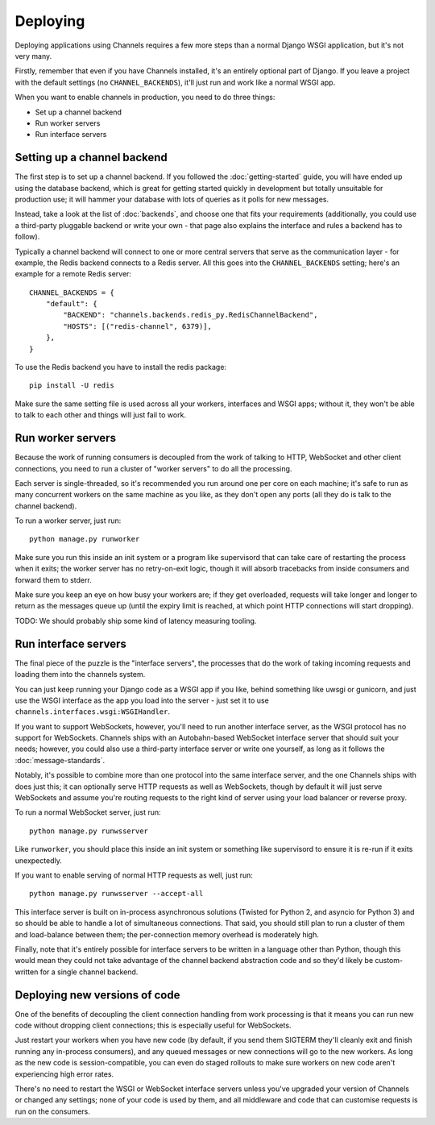 Deploying
=========

Deploying applications using Channels requires a few more steps than a normal
Django WSGI application, but it's not very many.

Firstly, remember that even if you have Channels installed, it's an entirely
optional part of Django. If you leave a project with the default settings
(no ``CHANNEL_BACKENDS``), it'll just run and work like a normal WSGI app.

When you want to enable channels in production, you need to do three things:

* Set up a channel backend
* Run worker servers
* Run interface servers


Setting up a channel backend
----------------------------

The first step is to set up a channel backend. If you followed the
:doc:`getting-started` guide, you will have ended up using the database
backend, which is great for getting started quickly in development but totally
unsuitable for production use; it will hammer your database with lots of
queries as it polls for new messages.

Instead, take a look at the list of :doc:`backends`, and choose one that
fits your requirements (additionally, you could use a third-party pluggable
backend or write your own - that page also explains the interface and rules
a backend has to follow).

Typically a channel backend will connect to one or more central servers that
serve as the communication layer - for example, the Redis backend connects
to a Redis server. All this goes into the ``CHANNEL_BACKENDS`` setting;
here's an example for a remote Redis server::

    CHANNEL_BACKENDS = {
        "default": {
            "BACKEND": "channels.backends.redis_py.RedisChannelBackend",
            "HOSTS": [("redis-channel", 6379)],
        },
    }

To use the Redis backend you have to install the redis package::

    pip install -U redis


Make sure the same setting file is used across all your workers, interfaces
and WSGI apps; without it, they won't be able to talk to each other and things
will just fail to work.


Run worker servers
------------------

Because the work of running consumers is decoupled from the work of talking
to HTTP, WebSocket and other client connections, you need to run a cluster
of "worker servers" to do all the processing.

Each server is single-threaded, so it's recommended you run around one per
core on each machine; it's safe to run as many concurrent workers on the same
machine as you like, as they don't open any ports (all they do is talk to
the channel backend).

To run a worker server, just run::

    python manage.py runworker

Make sure you run this inside an init system or a program like supervisord that
can take care of restarting the process when it exits; the worker server has
no retry-on-exit logic, though it will absorb tracebacks from inside consumers
and forward them to stderr.

Make sure you keep an eye on how busy your workers are; if they get overloaded,
requests will take longer and longer to return as the messages queue up
(until the expiry limit is reached, at which point HTTP connections will
start dropping).

TODO: We should probably ship some kind of latency measuring tooling.


Run interface servers
---------------------

The final piece of the puzzle is the "interface servers", the processes that
do the work of taking incoming requests and loading them into the channels
system.

You can just keep running your Django code as a WSGI app if you like, behind
something like uwsgi or gunicorn, and just use the WSGI interface as the app
you load into the server - just set it to use
``channels.interfaces.wsgi:WSGIHandler``.

If you want to support WebSockets, however, you'll need to run another
interface server, as the WSGI protocol has no support for WebSockets.
Channels ships with an Autobahn-based WebSocket interface server
that should suit your needs; however, you could also use a third-party
interface server or write one yourself, as long as it follows the
:doc:`message-standards`.

Notably, it's possible to combine more than one protocol into the same
interface server, and the one Channels ships with does just this; it can
optionally serve HTTP requests as well as WebSockets, though by default
it will just serve WebSockets and assume you're routing requests to the right
kind of server using your load balancer or reverse proxy.

To run a normal WebSocket server, just run::

    python manage.py runwsserver

Like ``runworker``, you should place this inside an init system or something
like supervisord to ensure it is re-run if it exits unexpectedly.

If you want to enable serving of normal HTTP requests as well, just run::

    python manage.py runwsserver --accept-all

This interface server is built on in-process asynchronous solutions
(Twisted for Python 2, and asyncio for Python 3) and so should be able to
handle a lot of simultaneous connections. That said, you should still plan to
run a cluster of them and load-balance between them; the per-connection memory
overhead is moderately high.

Finally, note that it's entirely possible for interface servers to be written
in a language other than Python, though this would mean they could not take
advantage of the channel backend abstraction code and so they'd likely be
custom-written for a single channel backend.


Deploying new versions of code
------------------------------

One of the benefits of decoupling the client connection handling from work
processing is that it means you can run new code without dropping client
connections; this is especially useful for WebSockets.

Just restart your workers when you have new code (by default, if you send
them SIGTERM they'll cleanly exit and finish running any in-process
consumers), and any queued messages or new connections will go to the new
workers. As long as the new code is session-compatible, you can even do staged
rollouts to make sure workers on new code aren't experiencing high error rates.

There's no need to restart the WSGI or WebSocket interface servers unless
you've upgraded your version of Channels or changed any settings;
none of your code is used by them, and all middleware and code that can
customise requests is run on the consumers.
